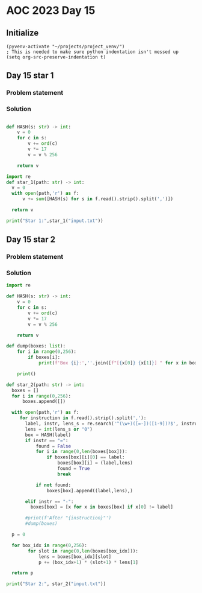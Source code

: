 
* AOC 2023 Day 15

** Initialize 
#+BEGIN_SRC elisp
  (pyvenv-activate "~/projects/project_venv/")
  ; This is needed to make sure python indentation isn't messed up
  (setq org-src-preserve-indentation t)
#+END_SRC

#+RESULTS:
: t

** Day 15 star 1
*** Problem statement
*** Solution
#+BEGIN_SRC python :results output

def HASH(s: str) -> int:
    v = 0
    for c in s:
        v += ord(c)
        v *= 17
        v = v % 256
        
    return v

import re
def star_1(path: str) -> int:
  v = 0
  with open(path,'r') as f:
      v += sum([HASH(s) for s in f.read().strip().split(',')])

  return v
  
print("Star 1:",star_1("input.txt"))

#+END_SRC

#+RESULTS:
: Star 1: 507291

** Day 15 star 2
*** Problem statement
*** Solution
#+BEGIN_SRC python :results output
import re

def HASH(s: str) -> int:
    v = 0
    for c in s:
        v += ord(c)
        v *= 17
        v = v % 256
        
    return v

def dump(boxes: list):
    for i in range(0,256):
        if boxes[i]:
            print(f'Box {i}:',''.join([f"[{x[0]} {x[1]}] " for x in boxes[i]]))
    
    print()

def star_2(path: str) -> int:
  boxes = []
  for i in range(0,256):
      boxes.append([])
    
  with open(path,'r') as f:
     for instruction in f.read().strip().split(','):
       label, instr, lens_s = re.search('^(\w+)([=-])([1-9])?$', instruction).groups()
       lens = int(lens_s or "0")
       box = HASH(label)
       if instr == "=":
           found = False
           for i in range(0,len(boxes[box])):
               if boxes[box][i][0] == label:
                   boxes[box][i] = (label,lens)
                   found = True
                   break

           if not found:
               boxes[box].append((label,lens),)
                          
       elif instr == "-":
         boxes[box] = [x for x in boxes[box] if x[0] != label]

       #print(f'After "{instruction}"')
       #dump(boxes)

  p = 0

  for box_idx in range(0,256):
        for slot in range(0,len(boxes[box_idx])):
            lens = boxes[box_idx][slot]
            p += (box_idx+1) * (slot+1) * lens[1]

  return p
  
print("Star 2:", star_2("input.txt"))
#+END_SRC

#+RESULTS:
: Star 2: 296921

